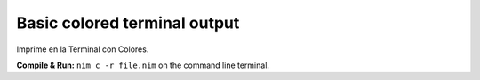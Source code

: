 Basic colored terminal output
=============================

Imprime en la Terminal con Colores.


**Compile & Run:** ``nim c -r file.nim`` on the command line terminal.
